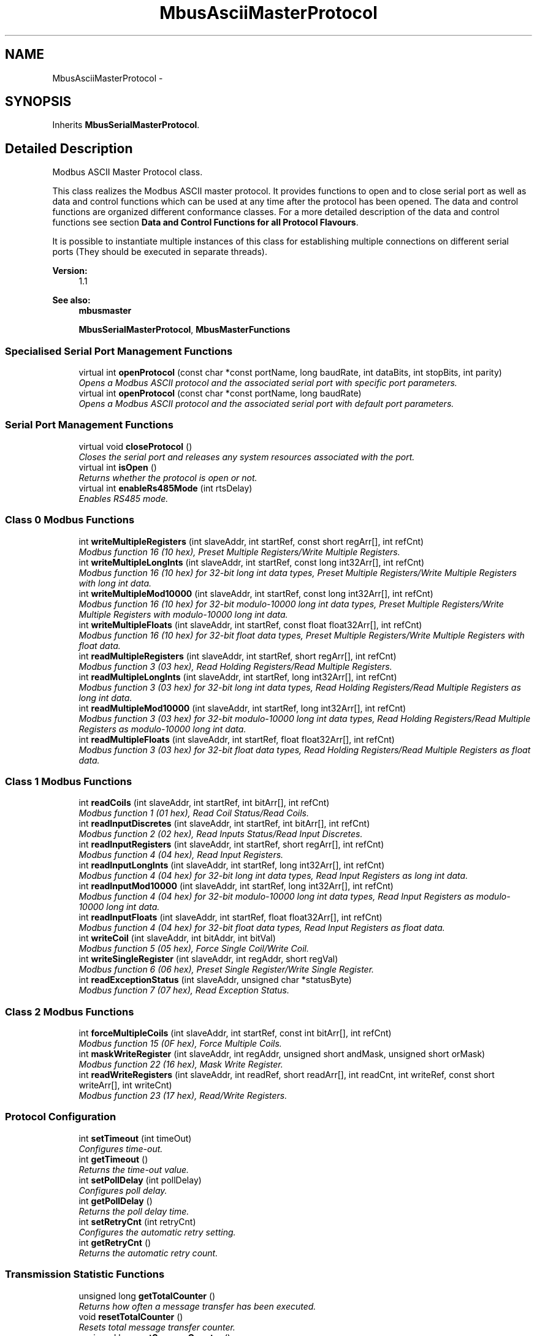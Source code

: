 .PP
.TH "MbusAsciiMasterProtocol" 3 "26 May 2004" "Modbus Protocol Library Documentation" \" -*- nroff -*-
.ad l
.nh
.SH NAME
MbusAsciiMasterProtocol \- 
.SH SYNOPSIS
.br
.PP
Inherits \fBMbusSerialMasterProtocol\fP.
.PP
.SH "Detailed Description"
.PP 
Modbus ASCII Master Protocol class. 

This class realizes the Modbus ASCII master protocol. It provides functions to open and to close serial port as well as data and control functions which can be used at any time after the protocol has been opened. The data and control functions are organized different conformance classes. For a more detailed description of the data and control functions see section \fBData and Control Functions for all Protocol Flavours\fP.
.PP
It is possible to instantiate multiple instances of this class for establishing multiple connections on different serial ports (They should be executed in separate threads).
.PP
\fBVersion:\fP
.RS 4
1.1 
.RE
.PP
\fBSee also:\fP
.RS 4
\fBmbusmaster\fP 
.PP
\fBMbusSerialMasterProtocol\fP, \fBMbusMasterFunctions\fP 
.RE
.PP

.PP
.SS "Specialised Serial Port Management Functions"

.in +1c
.ti -1c
.RI "virtual int \fBopenProtocol\fP (const char *const portName, long baudRate, int dataBits, int stopBits, int parity)"
.br
.RI "\fIOpens a Modbus ASCII protocol and the associated serial port with specific port parameters. \fP"
.ti -1c
.RI "virtual int \fBopenProtocol\fP (const char *const portName, long baudRate)"
.br
.RI "\fIOpens a Modbus ASCII protocol and the associated serial port with default port parameters. \fP"
.in -1c
.SS "Serial Port Management Functions"

.in +1c
.ti -1c
.RI "virtual void \fBcloseProtocol\fP ()"
.br
.RI "\fICloses the serial port and releases any system resources associated with the port. \fP"
.ti -1c
.RI "virtual int \fBisOpen\fP ()"
.br
.RI "\fIReturns whether the protocol is open or not. \fP"
.ti -1c
.RI "virtual int \fBenableRs485Mode\fP (int rtsDelay)"
.br
.RI "\fIEnables RS485 mode. \fP"
.in -1c
.SS "Class 0 Modbus Functions"

.in +1c
.ti -1c
.RI "int \fBwriteMultipleRegisters\fP (int slaveAddr, int startRef, const short regArr[], int refCnt)"
.br
.RI "\fIModbus function 16 (10 hex), Preset Multiple Registers/Write Multiple Registers. \fP"
.ti -1c
.RI "int \fBwriteMultipleLongInts\fP (int slaveAddr, int startRef, const long int32Arr[], int refCnt)"
.br
.RI "\fIModbus function 16 (10 hex) for 32-bit long int data types, Preset Multiple Registers/Write Multiple Registers with long int data. \fP"
.ti -1c
.RI "int \fBwriteMultipleMod10000\fP (int slaveAddr, int startRef, const long int32Arr[], int refCnt)"
.br
.RI "\fIModbus function 16 (10 hex) for 32-bit modulo-10000 long int data types, Preset Multiple Registers/Write Multiple Registers with modulo-10000 long int data. \fP"
.ti -1c
.RI "int \fBwriteMultipleFloats\fP (int slaveAddr, int startRef, const float float32Arr[], int refCnt)"
.br
.RI "\fIModbus function 16 (10 hex) for 32-bit float data types, Preset Multiple Registers/Write Multiple Registers with float data. \fP"
.ti -1c
.RI "int \fBreadMultipleRegisters\fP (int slaveAddr, int startRef, short regArr[], int refCnt)"
.br
.RI "\fIModbus function 3 (03 hex), Read Holding Registers/Read Multiple Registers. \fP"
.ti -1c
.RI "int \fBreadMultipleLongInts\fP (int slaveAddr, int startRef, long int32Arr[], int refCnt)"
.br
.RI "\fIModbus function 3 (03 hex) for 32-bit long int data types, Read Holding Registers/Read Multiple Registers as long int data. \fP"
.ti -1c
.RI "int \fBreadMultipleMod10000\fP (int slaveAddr, int startRef, long int32Arr[], int refCnt)"
.br
.RI "\fIModbus function 3 (03 hex) for 32-bit modulo-10000 long int data types, Read Holding Registers/Read Multiple Registers as modulo-10000 long int data. \fP"
.ti -1c
.RI "int \fBreadMultipleFloats\fP (int slaveAddr, int startRef, float float32Arr[], int refCnt)"
.br
.RI "\fIModbus function 3 (03 hex) for 32-bit float data types, Read Holding Registers/Read Multiple Registers as float data. \fP"
.in -1c
.SS "Class 1 Modbus Functions"

.in +1c
.ti -1c
.RI "int \fBreadCoils\fP (int slaveAddr, int startRef, int bitArr[], int refCnt)"
.br
.RI "\fIModbus function 1 (01 hex), Read Coil Status/Read Coils. \fP"
.ti -1c
.RI "int \fBreadInputDiscretes\fP (int slaveAddr, int startRef, int bitArr[], int refCnt)"
.br
.RI "\fIModbus function 2 (02 hex), Read Inputs Status/Read Input Discretes. \fP"
.ti -1c
.RI "int \fBreadInputRegisters\fP (int slaveAddr, int startRef, short regArr[], int refCnt)"
.br
.RI "\fIModbus function 4 (04 hex), Read Input Registers. \fP"
.ti -1c
.RI "int \fBreadInputLongInts\fP (int slaveAddr, int startRef, long int32Arr[], int refCnt)"
.br
.RI "\fIModbus function 4 (04 hex) for 32-bit long int data types, Read Input Registers as long int data. \fP"
.ti -1c
.RI "int \fBreadInputMod10000\fP (int slaveAddr, int startRef, long int32Arr[], int refCnt)"
.br
.RI "\fIModbus function 4 (04 hex) for 32-bit modulo-10000 long int data types, Read Input Registers as modulo-10000 long int data. \fP"
.ti -1c
.RI "int \fBreadInputFloats\fP (int slaveAddr, int startRef, float float32Arr[], int refCnt)"
.br
.RI "\fIModbus function 4 (04 hex) for 32-bit float data types, Read Input Registers as float data. \fP"
.ti -1c
.RI "int \fBwriteCoil\fP (int slaveAddr, int bitAddr, int bitVal)"
.br
.RI "\fIModbus function 5 (05 hex), Force Single Coil/Write Coil. \fP"
.ti -1c
.RI "int \fBwriteSingleRegister\fP (int slaveAddr, int regAddr, short regVal)"
.br
.RI "\fIModbus function 6 (06 hex), Preset Single Register/Write Single Register. \fP"
.ti -1c
.RI "int \fBreadExceptionStatus\fP (int slaveAddr, unsigned char *statusByte)"
.br
.RI "\fIModbus function 7 (07 hex), Read Exception Status. \fP"
.in -1c
.SS "Class 2 Modbus Functions"

.in +1c
.ti -1c
.RI "int \fBforceMultipleCoils\fP (int slaveAddr, int startRef, const int bitArr[], int refCnt)"
.br
.RI "\fIModbus function 15 (0F hex), Force Multiple Coils. \fP"
.ti -1c
.RI "int \fBmaskWriteRegister\fP (int slaveAddr, int regAddr, unsigned short andMask, unsigned short orMask)"
.br
.RI "\fIModbus function 22 (16 hex), Mask Write Register. \fP"
.ti -1c
.RI "int \fBreadWriteRegisters\fP (int slaveAddr, int readRef, short readArr[], int readCnt, int writeRef, const short writeArr[], int writeCnt)"
.br
.RI "\fIModbus function 23 (17 hex), Read/Write Registers. \fP"
.in -1c
.SS "Protocol Configuration"

.in +1c
.ti -1c
.RI "int \fBsetTimeout\fP (int timeOut)"
.br
.RI "\fIConfigures time-out. \fP"
.ti -1c
.RI "int \fBgetTimeout\fP ()"
.br
.RI "\fIReturns the time-out value. \fP"
.ti -1c
.RI "int \fBsetPollDelay\fP (int pollDelay)"
.br
.RI "\fIConfigures poll delay. \fP"
.ti -1c
.RI "int \fBgetPollDelay\fP ()"
.br
.RI "\fIReturns the poll delay time. \fP"
.ti -1c
.RI "int \fBsetRetryCnt\fP (int retryCnt)"
.br
.RI "\fIConfigures the automatic retry setting. \fP"
.ti -1c
.RI "int \fBgetRetryCnt\fP ()"
.br
.RI "\fIReturns the automatic retry count. \fP"
.in -1c
.SS "Transmission Statistic Functions"

.in +1c
.ti -1c
.RI "unsigned long \fBgetTotalCounter\fP ()"
.br
.RI "\fIReturns how often a message transfer has been executed. \fP"
.ti -1c
.RI "void \fBresetTotalCounter\fP ()"
.br
.RI "\fIResets total message transfer counter. \fP"
.ti -1c
.RI "unsigned long \fBgetSuccessCounter\fP ()"
.br
.RI "\fIReturns how often a message transfer was successful. \fP"
.ti -1c
.RI "void \fBresetSuccessCounter\fP ()"
.br
.RI "\fIResets successful message transfer counter. \fP"
.in -1c
.SS "Word Order Configuration"

.in +1c
.ti -1c
.RI "void \fBconfigureBigEndianInts\fP ()"
.br
.RI "\fIConfigures int data type functions to do a word swap. \fP"
.ti -1c
.RI "void \fBconfigureSwappedFloats\fP ()"
.br
.RI "\fIConfigures float data type functions to do a word swap. \fP"
.ti -1c
.RI "void \fBconfigureLittleEndianInts\fP ()"
.br
.RI "\fIConfigures int data type functions not to do a word swap. \fP"
.ti -1c
.RI "void \fBconfigureIeeeFloats\fP ()"
.br
.RI "\fIConfigures float data type functions not to do a word swap. \fP"
.in -1c
.SS "Public Types"

.in +1c
.ti -1c
.RI "enum { \fBSER_DATABITS_7\fP =  SerialPort::SER_DATABITS_7, \fBSER_DATABITS_8\fP =  SerialPort::SER_DATABITS_8 }"
.br
.ti -1c
.RI "enum { \fBSER_STOPBITS_1\fP =  SerialPort::SER_STOPBITS_1, \fBSER_STOPBITS_2\fP =  SerialPort::SER_STOPBITS_2 }"
.br
.ti -1c
.RI "enum { \fBSER_PARITY_NONE\fP =  SerialPort::SER_PARITY_NONE, \fBSER_PARITY_EVEN\fP =  SerialPort::SER_PARITY_EVEN, \fBSER_PARITY_ODD\fP =  SerialPort::SER_PARITY_ODD }"
.br
.in -1c
.SS "Public Member Functions"

.in +1c
.ti -1c
.RI "\fBMbusAsciiMasterProtocol\fP ()"
.br
.RI "\fIConstructs a MbusAsciiMasterProtocol object and initialises its data. \fP"
.in -1c
.SS "Static Public Member Functions"

.in +1c
.ti -1c
.RI "char * \fBgetPackageVersion\fP ()"
.br
.RI "\fIReturns the package version number. \fP"
.in -1c
.SS "Protected Types"

.in +1c
.ti -1c
.RI "enum { \fBSER_RS232\fP, \fBSER_RS485\fP }"
.br
.in -1c
.SH "Member Enumeration Documentation"
.PP 
.SS "anonymous enum\fC [inherited]\fP"
.PP
\fBEnumeration values: \fP
.in +1c
.TP
\fB\fI\fISER_DATABITS_7\fP \fP\fP
7 data bits 
.TP
\fB\fI\fISER_DATABITS_8\fP \fP\fP
8 data bits 
.SS "anonymous enum\fC [inherited]\fP"
.PP
\fBEnumeration values: \fP
.in +1c
.TP
\fB\fI\fISER_STOPBITS_1\fP \fP\fP
1 stop bit 
.TP
\fB\fI\fISER_STOPBITS_2\fP \fP\fP
2 stop bits 
.SS "anonymous enum\fC [inherited]\fP"
.PP
\fBEnumeration values: \fP
.in +1c
.TP
\fB\fI\fISER_PARITY_NONE\fP \fP\fP
No parity. 
.TP
\fB\fI\fISER_PARITY_EVEN\fP \fP\fP
Even parity. 
.TP
\fB\fI\fISER_PARITY_ODD\fP \fP\fP
Odd parity. 
.SS "anonymous enum\fC [protected, inherited]\fP"
.PP
\fBEnumeration values: \fP
.in +1c
.TP
\fB\fI\fISER_RS232\fP \fP\fP
RS232 mode w/o RTS/CTS handshake. 
.TP
\fB\fI\fISER_RS485\fP \fP\fP
RS485 mode: RTS enables/disables transmitter. 
.SH "Member Function Documentation"
.PP 
.SS "int openProtocol (const char *const portName, long baudRate, int dataBits, int stopBits, int parity)\fC [virtual]\fP"
.PP
Opens a Modbus ASCII protocol and the associated serial port with specific port parameters. This function opens the serial port. After a port has been opened, data and control functions can be used.
.PP
\fBNote:\fP
.RS 4
The default time-out for the data transfer is 1000 ms. 
.PP
The default poll delay is 0 ms. 
.PP
Automatic retries are switched off (retry count is 0). 
.RE
.PP
\fBParameters:\fP
.RS 4
\fIportName\fP Serial port identifier (e.g. 'COM1', '/dev/ser1' or '/dev/ttyS0') 
.br
\fIbaudRate\fP The port baudRate in bps (typically 1200 - 19200) 
.br
\fIdataBits\fP SER_DATABITS_7: 7 data bits, SER_DATABITS_8: data bits 
.br
\fIstopBits\fP SER_STOPBITS_1: 1 stop bit, SER_STOPBITS_2: 2 stop bits 
.br
\fIparity\fP SER_PARITY_NONE: no parity, SER_PARITY_ODD: odd parity, SER_PARITY_EVEN: even parity 
.RE
.PP
\fBReturns:\fP
.RS 4
FTALK_SUCCESS on success or error code. See \fBProtocol Errors and Exceptions\fP for a list of error codes. 
.RE
.PP
Reimplemented from \fBMbusSerialMasterProtocol\fP.
.SS "int openProtocol (const char *const portName, long baudRate)\fC [virtual]\fP"
.PP
Opens a Modbus ASCII protocol and the associated serial port with default port parameters. This function opens the serial port with 8 databits, 1 stopbit and no parity. After a port has been opened, data and control functions can be used.
.PP
\fBNote:\fP
.RS 4
The default time-out for the data transfer is 1000 ms. 
.PP
The default poll delay is 0 ms. 
.PP
Automatic retries are switched off (retry count is 0). 
.RE
.PP
\fBParameters:\fP
.RS 4
\fIportName\fP Serial port identifier (e.g. 'COM1', '/dev/ser1' or '/dev/ttyS0') 
.br
\fIbaudRate\fP The port baudRate in bps (typically 1200 - 9600) 
.RE
.PP
\fBReturns:\fP
.RS 4
FTALK_SUCCESS on success or error code. See \fBProtocol Errors and Exceptions\fP for a list of error codes. 
.RE
.PP
Reimplemented from \fBMbusSerialMasterProtocol\fP.
.SS "int isOpen ()\fC [virtual, inherited]\fP"
.PP
Returns whether the protocol is open or not. \fBReturn values:\fP
.RS 4
\fItrue\fP = open 
.br
\fIfalse\fP = closed 
.RE
.PP
Reimplemented from \fBMbusMasterFunctions\fP.
.SS "int enableRs485Mode (int rtsDelay)\fC [virtual, inherited]\fP"
.PP
Enables RS485 mode. In RS485 mode the RTS signal can be used to enable and disable the transmitter of a RS232/RS485 converter. The RTS signal is asserted before sending data. It is cleared after the transmit buffer has been emptied and in addition the specified delay time has elapsed. The delay time is necessary because even the transmit buffer is already empty, the UART's FIFO will still contain unsent characters.
.PP
\fBWarning:\fP
.RS 4
The use of RTS controlled RS232/RS485 converters should be avoided if possible. It is difficult to determine the exact time when to switch off the transmitter with non real-time operating systems like Windows and Linux. If it is switched off to early characters might still sit in the FIFO or the transmit register of the UART and these characters will be lost. Hence the slave will not recognize the message. On the other hand if it is switched off too late then the slave's message is corrupted and the master will not recognize the message.
.RE
.PP
\fBRemarks:\fP
.RS 4
The delay value is indicative only and not guaranteed to be maintained. How precise it is followed depends on the operating system used, it's scheduling priority and it's system timer resolution. 
.RE
.PP
\fBNote:\fP
.RS 4
A protocol must be closed in order to configure it. 
.RE
.PP
\fBParameters:\fP
.RS 4
\fIrtsDelay\fP Delay time in ms (Range: 0 - 100000) which applies after the transmit buffer is empty. 0 disables this mode. 
.RE
.PP
\fBReturn values:\fP
.RS 4
\fIFTALK_SUCCESS\fP Success 
.br
\fIFTALK_ILLEGAL_ARGUMENT_ERROR\fP Argument out of range 
.br
\fIFTALK_ILLEGAL_STATE_ERROR\fP Protocol is already open 
.RE
.PP


.SH "Author"
.PP 
Generated automatically by Doxygen for Modbus Protocol Library Documentation from the source code.
